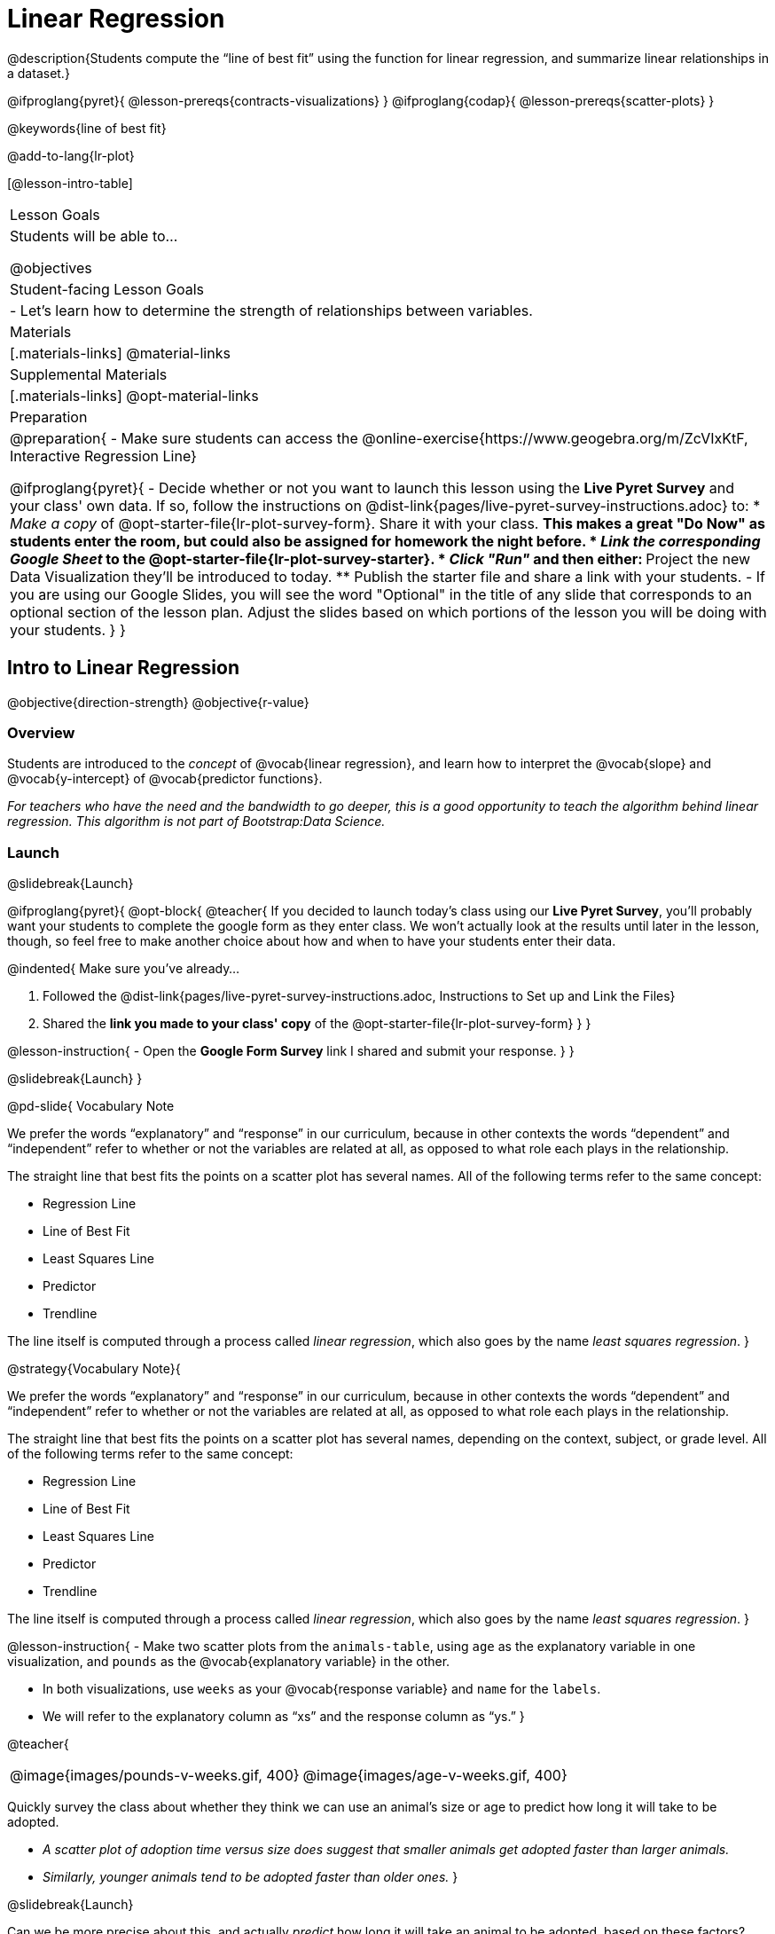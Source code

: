 = Linear Regression

@description{Students compute the “line of best fit” using the function for linear regression, and summarize linear relationships in a dataset.}

@ifproglang{pyret}{
  @lesson-prereqs{contracts-visualizations}
}
@ifproglang{codap}{
  @lesson-prereqs{scatter-plots}
}

@keywords{line of best fit}

@add-to-lang{lr-plot}

[@lesson-intro-table]
|===

| Lesson Goals
| Students will be able to...

@objectives

| Student-facing Lesson Goals
|

- Let's learn how to determine the strength of relationships between variables.

| Materials
|[.materials-links]
@material-links

| Supplemental Materials
|[.materials-links]
@opt-material-links 


| Preparation
|
@preparation{
- Make sure students can access the @online-exercise{https://www.geogebra.org/m/ZcVIxKtF, Interactive Regression Line}

@ifproglang{pyret}{
- Decide whether or not you want to launch this lesson using the *Live Pyret Survey* and your class' own data. If so, follow the instructions on @dist-link{pages/live-pyret-survey-instructions.adoc} to:
  * _Make a copy_ of @opt-starter-file{lr-plot-survey-form}. Share it with your class. 
    ** This makes a great "Do Now" as students enter the room, but could also be assigned for homework the night before.
  * _Link the corresponding Google Sheet_ to the @opt-starter-file{lr-plot-survey-starter}.
  * _Click "Run"_ and then either:
    ** Project the new Data Visualization they'll be introduced to today. 
    ** Publish the starter file and share a link with your students.
- If you are using our Google Slides, you will see the word "Optional" in the title of any slide that corresponds to an optional section of the lesson plan. Adjust the slides based on which portions of the lesson you will be doing with your students.
}
}

|===

== Intro to Linear Regression

@objective{direction-strength}
@objective{r-value}

=== Overview
Students are introduced to the _concept_ of @vocab{linear regression}, and learn how to interpret the @vocab{slope} and @vocab{y-intercept} of @vocab{predictor functions}.

_For teachers who have the need and the bandwidth to go deeper, this is a good opportunity to teach the algorithm behind linear regression. This algorithm is not part of Bootstrap:Data Science._

=== Launch
@slidebreak{Launch}


@ifproglang{pyret}{
@opt-block{
@teacher{
If you decided to launch today's class using our *Live Pyret Survey*, you'll probably want your students to complete the google form as they enter class. We won't actually look at the results until later in the lesson, though, so feel free to make another choice about how and when to have your students enter their data. 

@indented{
Make sure you've already...

1. Followed the @dist-link{pages/live-pyret-survey-instructions.adoc, Instructions to Set up and Link the Files} +
2. Shared the *link you made to your class' copy* of the @opt-starter-file{lr-plot-survey-form}
}
}

@lesson-instruction{
- Open the *Google Form Survey* link I shared and submit your response.
}
}

@slidebreak{Launch}
}


@pd-slide{
Vocabulary Note


We prefer the words “explanatory” and “response” in our curriculum, because in other contexts the words “dependent” and “independent” refer to whether or not the variables are related at all, as opposed to what role each plays in the relationship.

The straight line that best fits the points on a scatter plot has several names. All of the following terms refer to the same concept:

- Regression Line
- Line of Best Fit
- Least Squares Line
- Predictor
- Trendline

The line itself is computed through a process called _linear regression_, which also goes by the name _least squares regression_.
}



@strategy{Vocabulary Note}{

We prefer the words “explanatory” and “response” in our curriculum, because in other contexts the words “dependent” and “independent” refer to whether or not the variables are related at all, as opposed to what role each plays in the relationship.

The straight line that best fits the points on a scatter plot has several names, depending on the context, subject, or grade level. All of the following terms refer to the same concept:

- Regression Line
- Line of Best Fit
- Least Squares Line
- Predictor
- Trendline

The line itself is computed through a process called _linear regression_, which also goes by the name _least squares regression_.
}

@lesson-instruction{
- Make two scatter plots from the `animals-table`, using `age` as the explanatory variable in one visualization, and `pounds` as the @vocab{explanatory variable} in the other.

- In both visualizations, use `weeks` as your @vocab{response variable} and `name` for the `labels`.
- We will refer to the explanatory column as “xs” and the response column as “ys.”
}


@teacher{
[cols="1a,1a", grid="none", frame="none"]
|===
| @image{images/pounds-v-weeks.gif, 400}
| @image{images/age-v-weeks.gif, 400}
|===


Quickly survey the class about whether they think we can use an animal’s size or age to predict how long it will take to be adopted.

- _A scatter plot of adoption time versus size does suggest that smaller animals get adopted faster than larger animals._
- _Similarly, younger animals tend to be adopted faster than older ones._
}

@slidebreak{Launch}

Can we be more precise about this, and actually _predict_ how long it will take an animal to be adopted, based on these factors? And which one would give us a better prediction?

Just as the mean, median, and mode can summarize data from a _single quantitative variable_, the “center” of points in a _two-dimensional_ cloud can be described by a @vocab{line of best fit}. Given a value for the @vocab{explanatory variable}, this line allows us to predict what the corresponding value for the @vocab{response variable} might be.

@slidebreak{Launch}

@lesson-instruction{
Open the @online-exercise{https://www.geogebra.org/m/ZcVIxKtF, Interactive Regression Line}, and use it to complete @printable-exercise{lr-plot-intro.adoc}.
}

@teacher{
Have students talk about their answers to the first section.}

@QandA{
@Q{Why do x-values that are far to the left or right of the point cloud have a larger impact on R?}
@A{Think of their distance from the "anchor" of the data as the length of a wrench. The longer the handle, the more "force" P applies on the regression line.}

@Q{Why can't we have a regression line with all points above or below the line?}
@A{Because the points exert a _balanced_ force on the line. If all the points were on one side, there would be nothing to balance them out on the other side.}
}

@slidebreak{Launch}

Data scientists use a statistical method called @vocab{linear regression} to pinpoint linear relationships in a dataset. Linear regression is the math behind the @vocab{line of best fit}, which allows us to make predictions based on our data.

Each point in our scatter plot “pulls” on the line, with points above the line yanking it up and points below the line dragging it down. Points that are really far away -- especially influential observations that are far to the left or right of the point cloud -- pull on the line with more force.

This line can be graphed on top of the scatter plot as a function, called the @vocab{predictor function}.

=== Investigate
@slidebreak{Investigate}

@lesson-instruction{
- Turn to @printable-exercise{drawing-predictors.adoc}.
- Draw a @vocab{line of best fit} through each of the scatter plots.
- Decide whether the _direction_ of the correlation (which could also be referred to as the slope of the line) is positive or negative.
- Then assess the strength of the correlation.
}

=== Common Misconceptions
- *Don't forget to look at sample size!* A linear regression plot with an @math{r}-value of 0.999 is strong...but that's useless if it's a sample of just three data points!

=== Synthesize
@slidebreak{Synthesize}

What did you observe as you experimented?

== Performing Linear Regression
@objective{predict-values}


=== Overview
Students are introduced to the @ifproglang{pyret}{`lr-plot` function in Pyret}@ifproglang{codap}{Least Squares Line in CODAP}, which performs a linear regression and plots the result.

=== Launch
@slidebreak{Launch}

@proglang includes a powerful display called @ifproglang{pyret}{`lr-plot`}@ifproglang{codap}{Least Squares Line}, which (1) draws a scatter plot, (2) draws the line of best fit, and (3) even graphs the equation for that line.

@ifproglang{pyret}{
@opt-block{
@teacher{
If you decided to launch today's class using our *Live Pyret Survey*, now is the time to display the results!

When you click "Run", the @opt-starter-file{lr-plot-survey-starter} builds a scatter plot with a linear regression line fit to the data. 

@indented{
Assuming you've already...

1. Followed the @dist-link{pages/live-pyret-survey-instructions.adoc, Instructions to Set up and Link the Files} +
2. Shared the *link you made to your class' copy* of the @opt-starter-file{box-plot-survey-form}

The data visualizations will be generated using data from your students! +
And they will continue to update in real time as more of your students complete the Google Form.
}

Project your screen and/or publish the starter file and share a link with your students.

Facilitate a discussion about this new-to-them Pyret Data Visualization!
}

@lesson-instruction{
- Take a look at the results of our survey displayed in the new Data Visualization on the Board.
- What do you Notice?
- What do you Wonder?
}
}

@slidebreak{Launch}

Just like the `scatter-plot` function, `lr-plot` takes in a Table and the names of *3 Columns*, the first of which will be used to label the points.
}

@ifproglang{codap}{
To perform linear regression in CODAP, simply create a scatter plot and select Least Squares Line from the `Measure` menu.
}

@slidebreak{Launch-DN}

@lesson-instruction{
- Open your saved Animals Starter File, or @starter-file{animals, make a new copy}.
- Create @ifproglang{pyret}{an `lr-plot`}@ifproglang{codap}{a Least Squares Line} for the Animals Table.
  * Use `"name"` for the labels.
  * Use `"age"` for the x-axis.
  * Use `"weeks"` for the y-axis.
}

@slidebreak{LaunchR}

@ifproglang{pyret}{@right{@image{images/lr-explained.png, 400}}}
@ifproglang{codap}{@right{@image{images/codap-lr-explained.png, 400}}}

(1) The resulting scatter plot looks like those we’ve seen before!

(2) The @vocab{line of best fit} is now drawn onto the scatter plot.

(3) @ifproglang{pyret}{Above the display,}@ifproglang{codap}{In the yellow box on the display,} we see the @vocab{predictor function} for that line.

@slidebreak{LaunchR}

- The predictor function is written in slope-intercept form.
(@math{y = mx + b}, where @math{m} describes the @vocab{slope} or @vocab{rate of change} and @math{b} identifies the @vocab{y-intercept}.)

- In this `lr-plot`, we can see that the slope of the line is `0.789`, which means that on average, each extra year of age results in an extra @math{0.789} weeks of waiting to be adopted (about 5 or 6 extra days).

@ifslide{
@ifproglang{pyret}{@right{@image{images/lr-explained.png, 400}}}
@ifproglang{codap}{@right{@image{images/codap-lr-explained.png, 400}}}
}

@slidebreak{LaunchR}

- The y-intercept is roughly `2.3`. This is where the best-fitting line crosses the y-axis.  We want to be careful not to interpret this too literally, and say that a newborn animal would be adopted in ` ~2.3` weeks, because none of the animals in our dataset was that young. Still, the @vocab{regression line} (or @vocab{line of best fit}) suggests that a baby animal, whose age is close to 0, would take only about 3 weeks to be adopted.

@ifslide{
@ifproglang{pyret}{@right{@image{images/lr-explained.png, 400}}}
@ifproglang{codap}{@right{@image{images/codap-lr-explained.png, 400}}}
}

@slidebreak{LaunchR}

- By substituting an animal's age for _x_ in the predictor function, we can make a _prediction_ about how many weeks it will take to be adopted.

- For example, we predict a 5-year-old animal to be adopted in @math{0.789(5) + 2.309 = 6.254} weeks. That’s the y-value when @math{ x = 5} for a point that falls exactly on the regression line.

@ifslide{
@ifproglang{pyret}{@right{@image{images/lr-explained.png, 400}}}
@ifproglang{codap}{@right{@image{images/codap-lr-explained.png, 400}}}
}

@slidebreak{LaunchR}

(4) @ifproglang{pyret}{We also see the @math{r}-value is `+0.448`.}@ifproglang{codap}{We also see that the @math{R^2} value is `0.201`. When we know @math{R^2}, we can find @math{r} by taking the square root of @math{R^2}. The @math{r}-value is `+0.448`.}

- The sign is positive, because the scatter plot point cloud and line of best fit both slope upward.

- The fact that the @math{r}-value is close to @math{0.5} tells us that the strength is moderate.

- This makes sense: the scatter plot points are somewhere between being really tightly clustered and really loosely scattered.

@ifslide{
@ifproglang{pyret}{@right{@image{images/lr-explained.png, 400}}}
@ifproglang{codap}{@right{@image{images/codap-lr-explained.png, 400}}}
}


@strategy{Going Deeper}{

@ifproglang{pyret}{Students may notice another value in the `lr-plot`, called @math{R^2}.}@ifproglang{codap}{CODAP shows @math{R^2} rather than @math{r}.} @math{R^2} describes the _percentage of the variation in the y-variable that is explained by least-squares regression on the x variable_. In other words, an @math{R^2} value of 0.20 could mean that “20% of the variation in adoption time is explained by regressing adoption time on the age of the animal”. Discussion of @math{R^2} may be appropriate for older students, or in an AP Statistics class.
}

=== Investigate
@slidebreak{Investigate-DN}

@lesson-instruction{
@ifproglang{pyret}{
- Complete @printable-exercise{lr-plot-explore.adoc}.
}
@ifproglang{codap}{
- Open the @starter-file{cats-only}, and complete the _first_ part of @printable-exercise{lr-plot-explore.adoc}.
- Open the @starter-file{dogs-only}, and complete the _second_ part of @printable-exercise{lr-plot-explore.adoc}.
}
}

@teacher{Have students share their answers and discuss.}

Toddlers grow a lot faster than adults. A regression line predicting the height of toddlers based on age would predict that a 60-year-old is 10 feet tall!

@lesson-point{
A predictor might not make any sense _outside the range of the data that was used to generate it_.
}

Statistical models are just proxies for the real world, drawn from a limited sample of data: they might make a useful prediction in the range of that data, but once we try to extrapolate beyond that data we may quickly get into trouble!

@lesson-instruction{
- Complete @printable-exercise{making-predictions.adoc}.
@ifproglang{pyret}{
- @opt{Open @opt-starter-file{height} to explore the same student dataset broken down by gender identity using @opt-printable-exercise{age-v-height-explore.adoc}.}}
}

=== Synthesize
@slidebreak{Synthesize}

@QandA{
@Q{Why does it only make sense to use predictor functions for values that fall within the range of the dataset?}
@A{Because our function describes a pattern observed within that particular range. Lots of observable patterns do not continue outside of a certain range... for example, babies are supposed to triple in weight in their first year... but grownups definitely shouldn't!
}
}

@ifproglang{pyret}{
@strategy{Simpson's Paradox}{
A common misconception is that "more data is always better", and the age-v-height worksheet challenges that assumption. Two sub-groups (girls and boys) can each have a strong correlation between age and height, but when they are combined the correlation is weaker. This phenomenon is called @link{https://en.wikipedia.org/wiki/Simpson's_paradox, Simpson's Paradox}. Statistics (especially AP!) teachers will want to dive deeper on this topic.
}}

== Interpreting Linear Regression Lines

@objective{write-about-lr}

=== Overview
Students learn how to _write_ about the results of a linear regression, using proper statistical terminology and thinking through the many ways this language can be misused.

=== Launch
@slidebreak{Launch}
How well can you interpret the results of a linear regression analysis? How would you explain it to someone else?

@QandA{
@Q{What does it mean when a data point is _above_ the line of best fit?}
@A{It means the y-value is higher than the sample would have predicted for that x-value.}
@Q{What does it mean when a data point is _below_ the line of best fit?}
@A{It means the y-value is lower than the sample would have predicted for that x-value.}

Turn to @printable-exercise{interpreting-regression-lines-n-rvalues.adoc}, and fill in the blanks for each scenario on the left using information from the @vocab{predictor function} and @vocab{r-value} on the right.
}

@slidebreak{Launch}

Let's take a look at how the Data Cycle can be used with Linear Regression, and how the result can be used to form our Data Story.

@lesson-instruction{
- Read @printable-exercise{data-cycle-regression-analysis-example.adoc}, including the _Data Story_ in the Interpret Data section.
}

@QandA{
@Q{What do you Notice? What do you Wonder?}
@Q{Do the `Ask Questions` and `Consider Data` steps match each other? Why or why not?}
@A{Yes. We're thinking about how age of cats impact time to adoption by looking a the cat rows and comparing `age` and `weeks`.}

@Q{Do you think the results of the analysis and the accompanying _Data Story_ are written responsibly? Why or why not?}
@A{Responses will vary, but in general, there is a high level of detail and the story feels unbiased.}
}

@lesson-instruction{
- Using the Animals Dataset, complete the second Data Cycle on @printable-exercise{data-cycle-regression-analysis-example.adoc}.
}

=== Investigate
@slidebreak{Investigate}

@lesson-instruction{
- Turn to @printable-exercise{describing-relationships-1.adoc}.
- Using the language you saw on @printable-exercise{data-cycle-regression-analysis-example.adoc}, how would you write up the findings on this page?
- @opt{For more practice, you can complete @opt-printable-exercise{describing-relationships-2.adoc}.}
}

=== Common Misconceptions
* *Don't call it "accuracy"!* One of the most common misconceptions about Linear Regression is that the @math{r} or @math{R^2} value is a _measure of accuracy._ For example, a student who sees a very high @math{r}-value when plotting age vs. weeks might say "this prediction is 95% accurate." But these values only speak to _how much variation in the y-axis can be explained by variation in the x-axis_, so the statement should be "95% of the variation in weeks can be explained by variation in the age."
* *X and Y matter!* The correlation coefficient will be the same, even if you swap the x- and y-axes. However, the _interpretation_ of the display is different! The column used for the x-axis will always be interpreted as "the explanation" for the "result" seen in the y-axis. It's fine to say that being older tends to make an animal take longer to be adopted, but it is *not true* that taking longer to be adopted makes an animal older!

=== Synthesize
@slidebreak{SynthesizeR}

@teacher{
Have students read their data stories aloud, to get comfortable with the phrasing.
}

@right{@image{images/lin-reg-2.png, 300}}

The word “linear” in “linear regression” is important here. In the image on the right, there’s clearly a pattern, but it doesn’t look like a straight line!

There are many other kinds of statistical models out there, but all of them work the same way: use a particular kind of mathematical function (linear or otherwise), to figure out how to get the “best fit” for a cloud of data.


== Data Exploration Project (Linear Regression)

=== Overview
Students apply what they have learned about linear regression to their chosen dataset. They will add at least one linear regression display to their @starter-file{exploration-project}, along with their interpretation of what this display tells them. 

@teacher{
Visit @lesson-link{project-data-exploration} to learn more about the sequence and scope. Teachers with time and interest can build on the exploration by inviting students to take a deep dive into the questions they develop with our @lesson-link{project-research-paper}.
}

=== Launch
@slidebreak{Launch}

Let’s review what we have learned about linear regression.

Linear Regression is a way to calculate the line-of-best-fit (or "predictor function") for the relationship between two quantitative columns.

@slidebreak{Launch}

@QandA{
@Q{Will @ifproglang{pyret}{`lr-plot`}@ifproglang{codap}{Least Squares Line} still find a line of best fit, even if there's no correlation?}
@A{Yes! Linear regression will always find a line of best fit -- it just might not fit very well!}

@Q{What does the slope of the line-of-best-fit tell us about a correlation?}
@A{If the slope is positive, the correlation is positive. If it's negative, so is the correlation.}

@Q{If the @math{r}-value is close to 1, does this mean the predictor function will always give us a good prediction of the y-value, based on _any_ x-value? Why or why not?}
@A{No! Even with an extremely high @math{r}-value, the predictor function should not be used to make predictions far outside the range of the dataset.}
}

=== Investigate
@slidebreak{Investigate-DN}

Let’s connect what we know about linear regression to your chosen dataset.

@teacher{
Students have the opportunity to choose a dataset that interests them in @lesson-link{choosing-your-dataset/pages/datasets-and-starter-files.adoc, "List of Datasets"} in the @lesson-link{choosing-your-dataset} lesson.
}

@lesson-instruction{
- Open your chosen dataset starter file in @proglang.
- Choose one correlation you were investigating, and use the Data Cycle to ask the question about the relationship between those two columns. Tell the story on @printable-exercise{data-cycle-regression-analysis-1.adoc}.
- Complete the second regression analysis on the page with another correlation.
}

@teacher{Confirm that all students have created and understand how to interpret their LR plots. Once you are confident that all students have made adequate progress, invite them to access their @starter-file{exploration-project} from Google Drive.
}

@slidebreak{Investigate-DN}

@lesson-instruction{
*It’s time to add to your @starter-file{exploration-project}.*

- Find the "Correlations I want to look into" section of the slide deck.
- Choose one correlation you explored, and duplicate the slide.
- On the new slide, replace your scatter plot with the linear regression plot and add your interpretation of that visualization.
}

=== Synthesize
@slidebreak{Synthesize}

@teacher{Have students share their findings.}

- Did you discover anything surprising or interesting about your dataset?
- Did the results from @ifproglang{pyret}{`lr-plot`}@ifproglang{codap}{your Least Squares Line} confirm your suspicions about the correlation? Were any of them surprising?

== Additional Exercises
@slidebreak{Supplemental}

- An extra, @opt-printable-exercise{data-cycle-regression-analysis-2.adoc, blank regression analysis pages} is available
